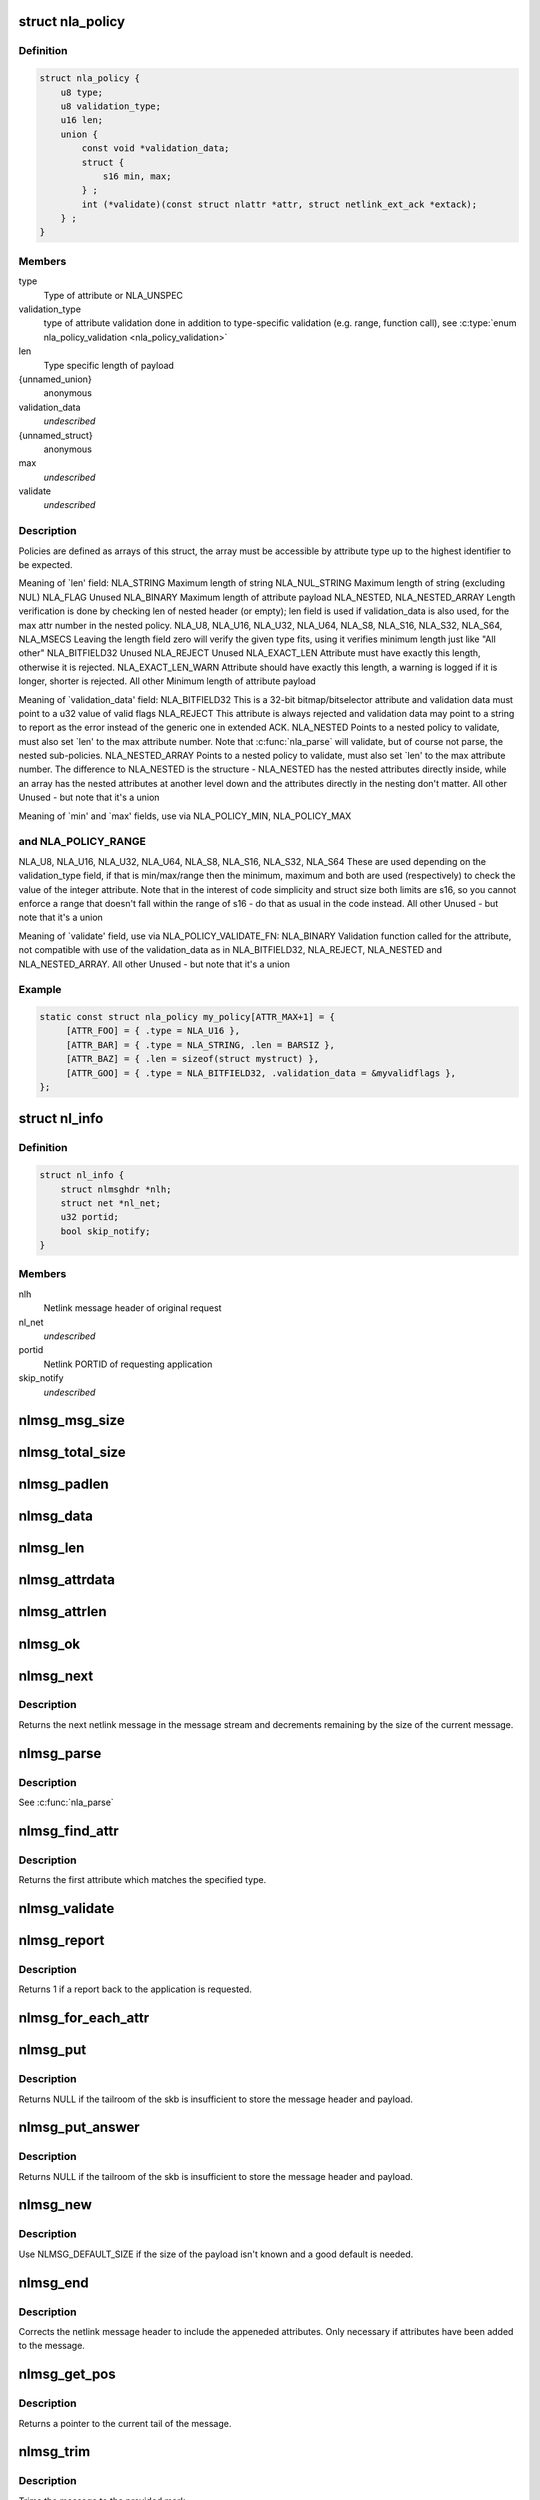.. -*- coding: utf-8; mode: rst -*-
.. src-file: include/net/netlink.h

.. _`nla_policy`:

struct nla_policy
=================

.. c:type:: struct nla_policy

    attribute validation policy

.. _`nla_policy.definition`:

Definition
----------

.. code-block:: c

    struct nla_policy {
        u8 type;
        u8 validation_type;
        u16 len;
        union {
            const void *validation_data;
            struct {
                s16 min, max;
            } ;
            int (*validate)(const struct nlattr *attr, struct netlink_ext_ack *extack);
        } ;
    }

.. _`nla_policy.members`:

Members
-------

type
    Type of attribute or NLA_UNSPEC

validation_type
    type of attribute validation done in addition to
    type-specific validation (e.g. range, function call), see
    \ :c:type:`enum nla_policy_validation <nla_policy_validation>`\ 

len
    Type specific length of payload

{unnamed_union}
    anonymous

validation_data
    *undescribed*

{unnamed_struct}
    anonymous

max
    *undescribed*

validate
    *undescribed*

.. _`nla_policy.description`:

Description
-----------

Policies are defined as arrays of this struct, the array must be
accessible by attribute type up to the highest identifier to be expected.

Meaning of \`len' field:
NLA_STRING           Maximum length of string
NLA_NUL_STRING       Maximum length of string (excluding NUL)
NLA_FLAG             Unused
NLA_BINARY           Maximum length of attribute payload
NLA_NESTED,
NLA_NESTED_ARRAY     Length verification is done by checking len of
nested header (or empty); len field is used if
validation_data is also used, for the max attr
number in the nested policy.
NLA_U8, NLA_U16,
NLA_U32, NLA_U64,
NLA_S8, NLA_S16,
NLA_S32, NLA_S64,
NLA_MSECS            Leaving the length field zero will verify the
given type fits, using it verifies minimum length
just like "All other"
NLA_BITFIELD32       Unused
NLA_REJECT           Unused
NLA_EXACT_LEN        Attribute must have exactly this length, otherwise
it is rejected.
NLA_EXACT_LEN_WARN   Attribute should have exactly this length, a warning
is logged if it is longer, shorter is rejected.
All other            Minimum length of attribute payload

Meaning of \`validation_data' field:
NLA_BITFIELD32       This is a 32-bit bitmap/bitselector attribute and
validation data must point to a u32 value of valid
flags
NLA_REJECT           This attribute is always rejected and validation data
may point to a string to report as the error instead
of the generic one in extended ACK.
NLA_NESTED           Points to a nested policy to validate, must also set
\`len' to the max attribute number.
Note that \ :c:func:`nla_parse`\  will validate, but of course not
parse, the nested sub-policies.
NLA_NESTED_ARRAY     Points to a nested policy to validate, must also set
\`len' to the max attribute number. The difference to
NLA_NESTED is the structure - NLA_NESTED has the
nested attributes directly inside, while an array has
the nested attributes at another level down and the
attributes directly in the nesting don't matter.
All other            Unused - but note that it's a union

Meaning of \`min' and \`max' fields, use via NLA_POLICY_MIN, NLA_POLICY_MAX

.. _`nla_policy.and-nla_policy_range`:

and NLA_POLICY_RANGE
--------------------

NLA_U8,
NLA_U16,
NLA_U32,
NLA_U64,
NLA_S8,
NLA_S16,
NLA_S32,
NLA_S64              These are used depending on the validation_type
field, if that is min/max/range then the minimum,
maximum and both are used (respectively) to check
the value of the integer attribute.
Note that in the interest of code simplicity and
struct size both limits are s16, so you cannot
enforce a range that doesn't fall within the range
of s16 - do that as usual in the code instead.
All other            Unused - but note that it's a union

Meaning of \`validate' field, use via NLA_POLICY_VALIDATE_FN:
NLA_BINARY           Validation function called for the attribute,
not compatible with use of the validation_data
as in NLA_BITFIELD32, NLA_REJECT, NLA_NESTED and
NLA_NESTED_ARRAY.
All other            Unused - but note that it's a union

.. _`nla_policy.example`:

Example
-------

.. code-block:: c

    static const struct nla_policy my_policy[ATTR_MAX+1] = {
         [ATTR_FOO] = { .type = NLA_U16 },
         [ATTR_BAR] = { .type = NLA_STRING, .len = BARSIZ },
         [ATTR_BAZ] = { .len = sizeof(struct mystruct) },
         [ATTR_GOO] = { .type = NLA_BITFIELD32, .validation_data = &myvalidflags },
    };


.. _`nl_info`:

struct nl_info
==============

.. c:type:: struct nl_info

    netlink source information

.. _`nl_info.definition`:

Definition
----------

.. code-block:: c

    struct nl_info {
        struct nlmsghdr *nlh;
        struct net *nl_net;
        u32 portid;
        bool skip_notify;
    }

.. _`nl_info.members`:

Members
-------

nlh
    Netlink message header of original request

nl_net
    *undescribed*

portid
    Netlink PORTID of requesting application

skip_notify
    *undescribed*

.. _`nlmsg_msg_size`:

nlmsg_msg_size
==============

.. c:function:: int nlmsg_msg_size(int payload)

    length of netlink message not including padding

    :param payload:
        length of message payload
    :type payload: int

.. _`nlmsg_total_size`:

nlmsg_total_size
================

.. c:function:: int nlmsg_total_size(int payload)

    length of netlink message including padding

    :param payload:
        length of message payload
    :type payload: int

.. _`nlmsg_padlen`:

nlmsg_padlen
============

.. c:function:: int nlmsg_padlen(int payload)

    length of padding at the message's tail

    :param payload:
        length of message payload
    :type payload: int

.. _`nlmsg_data`:

nlmsg_data
==========

.. c:function:: void *nlmsg_data(const struct nlmsghdr *nlh)

    head of message payload

    :param nlh:
        netlink message header
    :type nlh: const struct nlmsghdr \*

.. _`nlmsg_len`:

nlmsg_len
=========

.. c:function:: int nlmsg_len(const struct nlmsghdr *nlh)

    length of message payload

    :param nlh:
        netlink message header
    :type nlh: const struct nlmsghdr \*

.. _`nlmsg_attrdata`:

nlmsg_attrdata
==============

.. c:function:: struct nlattr *nlmsg_attrdata(const struct nlmsghdr *nlh, int hdrlen)

    head of attributes data

    :param nlh:
        netlink message header
    :type nlh: const struct nlmsghdr \*

    :param hdrlen:
        length of family specific header
    :type hdrlen: int

.. _`nlmsg_attrlen`:

nlmsg_attrlen
=============

.. c:function:: int nlmsg_attrlen(const struct nlmsghdr *nlh, int hdrlen)

    length of attributes data

    :param nlh:
        netlink message header
    :type nlh: const struct nlmsghdr \*

    :param hdrlen:
        length of family specific header
    :type hdrlen: int

.. _`nlmsg_ok`:

nlmsg_ok
========

.. c:function:: int nlmsg_ok(const struct nlmsghdr *nlh, int remaining)

    check if the netlink message fits into the remaining bytes

    :param nlh:
        netlink message header
    :type nlh: const struct nlmsghdr \*

    :param remaining:
        number of bytes remaining in message stream
    :type remaining: int

.. _`nlmsg_next`:

nlmsg_next
==========

.. c:function:: struct nlmsghdr *nlmsg_next(const struct nlmsghdr *nlh, int *remaining)

    next netlink message in message stream

    :param nlh:
        netlink message header
    :type nlh: const struct nlmsghdr \*

    :param remaining:
        number of bytes remaining in message stream
    :type remaining: int \*

.. _`nlmsg_next.description`:

Description
-----------

Returns the next netlink message in the message stream and
decrements remaining by the size of the current message.

.. _`nlmsg_parse`:

nlmsg_parse
===========

.. c:function:: int nlmsg_parse(const struct nlmsghdr *nlh, int hdrlen, struct nlattr  *tb, int maxtype, const struct nla_policy *policy, struct netlink_ext_ack *extack)

    parse attributes of a netlink message

    :param nlh:
        netlink message header
    :type nlh: const struct nlmsghdr \*

    :param hdrlen:
        length of family specific header
    :type hdrlen: int

    :param tb:
        destination array with maxtype+1 elements
    :type tb: struct nlattr  \*

    :param maxtype:
        maximum attribute type to be expected
    :type maxtype: int

    :param policy:
        validation policy
    :type policy: const struct nla_policy \*

    :param extack:
        extended ACK report struct
    :type extack: struct netlink_ext_ack \*

.. _`nlmsg_parse.description`:

Description
-----------

See \ :c:func:`nla_parse`\ 

.. _`nlmsg_find_attr`:

nlmsg_find_attr
===============

.. c:function:: struct nlattr *nlmsg_find_attr(const struct nlmsghdr *nlh, int hdrlen, int attrtype)

    find a specific attribute in a netlink message

    :param nlh:
        netlink message header
    :type nlh: const struct nlmsghdr \*

    :param hdrlen:
        length of familiy specific header
    :type hdrlen: int

    :param attrtype:
        type of attribute to look for
    :type attrtype: int

.. _`nlmsg_find_attr.description`:

Description
-----------

Returns the first attribute which matches the specified type.

.. _`nlmsg_validate`:

nlmsg_validate
==============

.. c:function:: int nlmsg_validate(const struct nlmsghdr *nlh, int hdrlen, int maxtype, const struct nla_policy *policy, struct netlink_ext_ack *extack)

    validate a netlink message including attributes

    :param nlh:
        netlinket message header
    :type nlh: const struct nlmsghdr \*

    :param hdrlen:
        length of familiy specific header
    :type hdrlen: int

    :param maxtype:
        maximum attribute type to be expected
    :type maxtype: int

    :param policy:
        validation policy
    :type policy: const struct nla_policy \*

    :param extack:
        extended ACK report struct
    :type extack: struct netlink_ext_ack \*

.. _`nlmsg_report`:

nlmsg_report
============

.. c:function:: int nlmsg_report(const struct nlmsghdr *nlh)

    need to report back to application?

    :param nlh:
        netlink message header
    :type nlh: const struct nlmsghdr \*

.. _`nlmsg_report.description`:

Description
-----------

Returns 1 if a report back to the application is requested.

.. _`nlmsg_for_each_attr`:

nlmsg_for_each_attr
===================

.. c:function::  nlmsg_for_each_attr( pos,  nlh,  hdrlen,  rem)

    iterate over a stream of attributes

    :param pos:
        loop counter, set to current attribute
    :type pos: 

    :param nlh:
        netlink message header
    :type nlh: 

    :param hdrlen:
        length of familiy specific header
    :type hdrlen: 

    :param rem:
        initialized to len, holds bytes currently remaining in stream
    :type rem: 

.. _`nlmsg_put`:

nlmsg_put
=========

.. c:function:: struct nlmsghdr *nlmsg_put(struct sk_buff *skb, u32 portid, u32 seq, int type, int payload, int flags)

    Add a new netlink message to an skb

    :param skb:
        socket buffer to store message in
    :type skb: struct sk_buff \*

    :param portid:
        netlink PORTID of requesting application
    :type portid: u32

    :param seq:
        sequence number of message
    :type seq: u32

    :param type:
        message type
    :type type: int

    :param payload:
        length of message payload
    :type payload: int

    :param flags:
        message flags
    :type flags: int

.. _`nlmsg_put.description`:

Description
-----------

Returns NULL if the tailroom of the skb is insufficient to store
the message header and payload.

.. _`nlmsg_put_answer`:

nlmsg_put_answer
================

.. c:function:: struct nlmsghdr *nlmsg_put_answer(struct sk_buff *skb, struct netlink_callback *cb, int type, int payload, int flags)

    Add a new callback based netlink message to an skb

    :param skb:
        socket buffer to store message in
    :type skb: struct sk_buff \*

    :param cb:
        netlink callback
    :type cb: struct netlink_callback \*

    :param type:
        message type
    :type type: int

    :param payload:
        length of message payload
    :type payload: int

    :param flags:
        message flags
    :type flags: int

.. _`nlmsg_put_answer.description`:

Description
-----------

Returns NULL if the tailroom of the skb is insufficient to store
the message header and payload.

.. _`nlmsg_new`:

nlmsg_new
=========

.. c:function:: struct sk_buff *nlmsg_new(size_t payload, gfp_t flags)

    Allocate a new netlink message

    :param payload:
        size of the message payload
    :type payload: size_t

    :param flags:
        the type of memory to allocate.
    :type flags: gfp_t

.. _`nlmsg_new.description`:

Description
-----------

Use NLMSG_DEFAULT_SIZE if the size of the payload isn't known
and a good default is needed.

.. _`nlmsg_end`:

nlmsg_end
=========

.. c:function:: void nlmsg_end(struct sk_buff *skb, struct nlmsghdr *nlh)

    Finalize a netlink message

    :param skb:
        socket buffer the message is stored in
    :type skb: struct sk_buff \*

    :param nlh:
        netlink message header
    :type nlh: struct nlmsghdr \*

.. _`nlmsg_end.description`:

Description
-----------

Corrects the netlink message header to include the appeneded
attributes. Only necessary if attributes have been added to
the message.

.. _`nlmsg_get_pos`:

nlmsg_get_pos
=============

.. c:function:: void *nlmsg_get_pos(struct sk_buff *skb)

    return current position in netlink message

    :param skb:
        socket buffer the message is stored in
    :type skb: struct sk_buff \*

.. _`nlmsg_get_pos.description`:

Description
-----------

Returns a pointer to the current tail of the message.

.. _`nlmsg_trim`:

nlmsg_trim
==========

.. c:function:: void nlmsg_trim(struct sk_buff *skb, const void *mark)

    Trim message to a mark

    :param skb:
        socket buffer the message is stored in
    :type skb: struct sk_buff \*

    :param mark:
        mark to trim to
    :type mark: const void \*

.. _`nlmsg_trim.description`:

Description
-----------

Trims the message to the provided mark.

.. _`nlmsg_cancel`:

nlmsg_cancel
============

.. c:function:: void nlmsg_cancel(struct sk_buff *skb, struct nlmsghdr *nlh)

    Cancel construction of a netlink message

    :param skb:
        socket buffer the message is stored in
    :type skb: struct sk_buff \*

    :param nlh:
        netlink message header
    :type nlh: struct nlmsghdr \*

.. _`nlmsg_cancel.description`:

Description
-----------

Removes the complete netlink message including all
attributes from the socket buffer again.

.. _`nlmsg_free`:

nlmsg_free
==========

.. c:function:: void nlmsg_free(struct sk_buff *skb)

    free a netlink message

    :param skb:
        socket buffer of netlink message
    :type skb: struct sk_buff \*

.. _`nlmsg_multicast`:

nlmsg_multicast
===============

.. c:function:: int nlmsg_multicast(struct sock *sk, struct sk_buff *skb, u32 portid, unsigned int group, gfp_t flags)

    multicast a netlink message

    :param sk:
        netlink socket to spread messages to
    :type sk: struct sock \*

    :param skb:
        netlink message as socket buffer
    :type skb: struct sk_buff \*

    :param portid:
        own netlink portid to avoid sending to yourself
    :type portid: u32

    :param group:
        multicast group id
    :type group: unsigned int

    :param flags:
        allocation flags
    :type flags: gfp_t

.. _`nlmsg_unicast`:

nlmsg_unicast
=============

.. c:function:: int nlmsg_unicast(struct sock *sk, struct sk_buff *skb, u32 portid)

    unicast a netlink message

    :param sk:
        netlink socket to spread message to
    :type sk: struct sock \*

    :param skb:
        netlink message as socket buffer
    :type skb: struct sk_buff \*

    :param portid:
        netlink portid of the destination socket
    :type portid: u32

.. _`nlmsg_for_each_msg`:

nlmsg_for_each_msg
==================

.. c:function::  nlmsg_for_each_msg( pos,  head,  len,  rem)

    iterate over a stream of messages

    :param pos:
        loop counter, set to current message
    :type pos: 

    :param head:
        head of message stream
    :type head: 

    :param len:
        length of message stream
    :type len: 

    :param rem:
        initialized to len, holds bytes currently remaining in stream
    :type rem: 

.. _`nl_dump_check_consistent`:

nl_dump_check_consistent
========================

.. c:function:: void nl_dump_check_consistent(struct netlink_callback *cb, struct nlmsghdr *nlh)

    check if sequence is consistent and advertise if not

    :param cb:
        netlink callback structure that stores the sequence number
    :type cb: struct netlink_callback \*

    :param nlh:
        netlink message header to write the flag to
    :type nlh: struct nlmsghdr \*

.. _`nl_dump_check_consistent.description`:

Description
-----------

This function checks if the sequence (generation) number changed during dump
and if it did, advertises it in the netlink message header.

The correct way to use it is to set cb->seq to the generation counter when
all locks for dumping have been acquired, and then call this function for
each message that is generated.

Note that due to initialisation concerns, 0 is an invalid sequence number
and must not be used by code that uses this functionality.

.. _`nla_attr_size`:

nla_attr_size
=============

.. c:function:: int nla_attr_size(int payload)

    length of attribute not including padding

    :param payload:
        length of payload
    :type payload: int

.. _`nla_total_size`:

nla_total_size
==============

.. c:function:: int nla_total_size(int payload)

    total length of attribute including padding

    :param payload:
        length of payload
    :type payload: int

.. _`nla_padlen`:

nla_padlen
==========

.. c:function:: int nla_padlen(int payload)

    length of padding at the tail of attribute

    :param payload:
        length of payload
    :type payload: int

.. _`nla_type`:

nla_type
========

.. c:function:: int nla_type(const struct nlattr *nla)

    attribute type

    :param nla:
        netlink attribute
    :type nla: const struct nlattr \*

.. _`nla_data`:

nla_data
========

.. c:function:: void *nla_data(const struct nlattr *nla)

    head of payload

    :param nla:
        netlink attribute
    :type nla: const struct nlattr \*

.. _`nla_len`:

nla_len
=======

.. c:function:: int nla_len(const struct nlattr *nla)

    length of payload

    :param nla:
        netlink attribute
    :type nla: const struct nlattr \*

.. _`nla_ok`:

nla_ok
======

.. c:function:: int nla_ok(const struct nlattr *nla, int remaining)

    check if the netlink attribute fits into the remaining bytes

    :param nla:
        netlink attribute
    :type nla: const struct nlattr \*

    :param remaining:
        number of bytes remaining in attribute stream
    :type remaining: int

.. _`nla_next`:

nla_next
========

.. c:function:: struct nlattr *nla_next(const struct nlattr *nla, int *remaining)

    next netlink attribute in attribute stream

    :param nla:
        netlink attribute
    :type nla: const struct nlattr \*

    :param remaining:
        number of bytes remaining in attribute stream
    :type remaining: int \*

.. _`nla_next.description`:

Description
-----------

Returns the next netlink attribute in the attribute stream and
decrements remaining by the size of the current attribute.

.. _`nla_find_nested`:

nla_find_nested
===============

.. c:function:: struct nlattr *nla_find_nested(const struct nlattr *nla, int attrtype)

    find attribute in a set of nested attributes

    :param nla:
        attribute containing the nested attributes
    :type nla: const struct nlattr \*

    :param attrtype:
        type of attribute to look for
    :type attrtype: int

.. _`nla_find_nested.description`:

Description
-----------

Returns the first attribute which matches the specified type.

.. _`nla_parse_nested`:

nla_parse_nested
================

.. c:function:: int nla_parse_nested(struct nlattr  *tb, int maxtype, const struct nlattr *nla, const struct nla_policy *policy, struct netlink_ext_ack *extack)

    parse nested attributes

    :param tb:
        destination array with maxtype+1 elements
    :type tb: struct nlattr  \*

    :param maxtype:
        maximum attribute type to be expected
    :type maxtype: int

    :param nla:
        attribute containing the nested attributes
    :type nla: const struct nlattr \*

    :param policy:
        validation policy
    :type policy: const struct nla_policy \*

    :param extack:
        extended ACK report struct
    :type extack: struct netlink_ext_ack \*

.. _`nla_parse_nested.description`:

Description
-----------

See \ :c:func:`nla_parse`\ 

.. _`nla_put_u8`:

nla_put_u8
==========

.. c:function:: int nla_put_u8(struct sk_buff *skb, int attrtype, u8 value)

    Add a u8 netlink attribute to a socket buffer

    :param skb:
        socket buffer to add attribute to
    :type skb: struct sk_buff \*

    :param attrtype:
        attribute type
    :type attrtype: int

    :param value:
        numeric value
    :type value: u8

.. _`nla_put_u16`:

nla_put_u16
===========

.. c:function:: int nla_put_u16(struct sk_buff *skb, int attrtype, u16 value)

    Add a u16 netlink attribute to a socket buffer

    :param skb:
        socket buffer to add attribute to
    :type skb: struct sk_buff \*

    :param attrtype:
        attribute type
    :type attrtype: int

    :param value:
        numeric value
    :type value: u16

.. _`nla_put_be16`:

nla_put_be16
============

.. c:function:: int nla_put_be16(struct sk_buff *skb, int attrtype, __be16 value)

    Add a \__be16 netlink attribute to a socket buffer

    :param skb:
        socket buffer to add attribute to
    :type skb: struct sk_buff \*

    :param attrtype:
        attribute type
    :type attrtype: int

    :param value:
        numeric value
    :type value: __be16

.. _`nla_put_net16`:

nla_put_net16
=============

.. c:function:: int nla_put_net16(struct sk_buff *skb, int attrtype, __be16 value)

    Add 16-bit network byte order netlink attribute to a socket buffer

    :param skb:
        socket buffer to add attribute to
    :type skb: struct sk_buff \*

    :param attrtype:
        attribute type
    :type attrtype: int

    :param value:
        numeric value
    :type value: __be16

.. _`nla_put_le16`:

nla_put_le16
============

.. c:function:: int nla_put_le16(struct sk_buff *skb, int attrtype, __le16 value)

    Add a \__le16 netlink attribute to a socket buffer

    :param skb:
        socket buffer to add attribute to
    :type skb: struct sk_buff \*

    :param attrtype:
        attribute type
    :type attrtype: int

    :param value:
        numeric value
    :type value: __le16

.. _`nla_put_u32`:

nla_put_u32
===========

.. c:function:: int nla_put_u32(struct sk_buff *skb, int attrtype, u32 value)

    Add a u32 netlink attribute to a socket buffer

    :param skb:
        socket buffer to add attribute to
    :type skb: struct sk_buff \*

    :param attrtype:
        attribute type
    :type attrtype: int

    :param value:
        numeric value
    :type value: u32

.. _`nla_put_be32`:

nla_put_be32
============

.. c:function:: int nla_put_be32(struct sk_buff *skb, int attrtype, __be32 value)

    Add a \__be32 netlink attribute to a socket buffer

    :param skb:
        socket buffer to add attribute to
    :type skb: struct sk_buff \*

    :param attrtype:
        attribute type
    :type attrtype: int

    :param value:
        numeric value
    :type value: __be32

.. _`nla_put_net32`:

nla_put_net32
=============

.. c:function:: int nla_put_net32(struct sk_buff *skb, int attrtype, __be32 value)

    Add 32-bit network byte order netlink attribute to a socket buffer

    :param skb:
        socket buffer to add attribute to
    :type skb: struct sk_buff \*

    :param attrtype:
        attribute type
    :type attrtype: int

    :param value:
        numeric value
    :type value: __be32

.. _`nla_put_le32`:

nla_put_le32
============

.. c:function:: int nla_put_le32(struct sk_buff *skb, int attrtype, __le32 value)

    Add a \__le32 netlink attribute to a socket buffer

    :param skb:
        socket buffer to add attribute to
    :type skb: struct sk_buff \*

    :param attrtype:
        attribute type
    :type attrtype: int

    :param value:
        numeric value
    :type value: __le32

.. _`nla_put_u64_64bit`:

nla_put_u64_64bit
=================

.. c:function:: int nla_put_u64_64bit(struct sk_buff *skb, int attrtype, u64 value, int padattr)

    Add a u64 netlink attribute to a skb and align it

    :param skb:
        socket buffer to add attribute to
    :type skb: struct sk_buff \*

    :param attrtype:
        attribute type
    :type attrtype: int

    :param value:
        numeric value
    :type value: u64

    :param padattr:
        attribute type for the padding
    :type padattr: int

.. _`nla_put_be64`:

nla_put_be64
============

.. c:function:: int nla_put_be64(struct sk_buff *skb, int attrtype, __be64 value, int padattr)

    Add a \__be64 netlink attribute to a socket buffer and align it

    :param skb:
        socket buffer to add attribute to
    :type skb: struct sk_buff \*

    :param attrtype:
        attribute type
    :type attrtype: int

    :param value:
        numeric value
    :type value: __be64

    :param padattr:
        attribute type for the padding
    :type padattr: int

.. _`nla_put_net64`:

nla_put_net64
=============

.. c:function:: int nla_put_net64(struct sk_buff *skb, int attrtype, __be64 value, int padattr)

    Add 64-bit network byte order nlattr to a skb and align it

    :param skb:
        socket buffer to add attribute to
    :type skb: struct sk_buff \*

    :param attrtype:
        attribute type
    :type attrtype: int

    :param value:
        numeric value
    :type value: __be64

    :param padattr:
        attribute type for the padding
    :type padattr: int

.. _`nla_put_le64`:

nla_put_le64
============

.. c:function:: int nla_put_le64(struct sk_buff *skb, int attrtype, __le64 value, int padattr)

    Add a \__le64 netlink attribute to a socket buffer and align it

    :param skb:
        socket buffer to add attribute to
    :type skb: struct sk_buff \*

    :param attrtype:
        attribute type
    :type attrtype: int

    :param value:
        numeric value
    :type value: __le64

    :param padattr:
        attribute type for the padding
    :type padattr: int

.. _`nla_put_s8`:

nla_put_s8
==========

.. c:function:: int nla_put_s8(struct sk_buff *skb, int attrtype, s8 value)

    Add a s8 netlink attribute to a socket buffer

    :param skb:
        socket buffer to add attribute to
    :type skb: struct sk_buff \*

    :param attrtype:
        attribute type
    :type attrtype: int

    :param value:
        numeric value
    :type value: s8

.. _`nla_put_s16`:

nla_put_s16
===========

.. c:function:: int nla_put_s16(struct sk_buff *skb, int attrtype, s16 value)

    Add a s16 netlink attribute to a socket buffer

    :param skb:
        socket buffer to add attribute to
    :type skb: struct sk_buff \*

    :param attrtype:
        attribute type
    :type attrtype: int

    :param value:
        numeric value
    :type value: s16

.. _`nla_put_s32`:

nla_put_s32
===========

.. c:function:: int nla_put_s32(struct sk_buff *skb, int attrtype, s32 value)

    Add a s32 netlink attribute to a socket buffer

    :param skb:
        socket buffer to add attribute to
    :type skb: struct sk_buff \*

    :param attrtype:
        attribute type
    :type attrtype: int

    :param value:
        numeric value
    :type value: s32

.. _`nla_put_s64`:

nla_put_s64
===========

.. c:function:: int nla_put_s64(struct sk_buff *skb, int attrtype, s64 value, int padattr)

    Add a s64 netlink attribute to a socket buffer and align it

    :param skb:
        socket buffer to add attribute to
    :type skb: struct sk_buff \*

    :param attrtype:
        attribute type
    :type attrtype: int

    :param value:
        numeric value
    :type value: s64

    :param padattr:
        attribute type for the padding
    :type padattr: int

.. _`nla_put_string`:

nla_put_string
==============

.. c:function:: int nla_put_string(struct sk_buff *skb, int attrtype, const char *str)

    Add a string netlink attribute to a socket buffer

    :param skb:
        socket buffer to add attribute to
    :type skb: struct sk_buff \*

    :param attrtype:
        attribute type
    :type attrtype: int

    :param str:
        NUL terminated string
    :type str: const char \*

.. _`nla_put_flag`:

nla_put_flag
============

.. c:function:: int nla_put_flag(struct sk_buff *skb, int attrtype)

    Add a flag netlink attribute to a socket buffer

    :param skb:
        socket buffer to add attribute to
    :type skb: struct sk_buff \*

    :param attrtype:
        attribute type
    :type attrtype: int

.. _`nla_put_msecs`:

nla_put_msecs
=============

.. c:function:: int nla_put_msecs(struct sk_buff *skb, int attrtype, unsigned long njiffies, int padattr)

    Add a msecs netlink attribute to a skb and align it

    :param skb:
        socket buffer to add attribute to
    :type skb: struct sk_buff \*

    :param attrtype:
        attribute type
    :type attrtype: int

    :param njiffies:
        number of jiffies to convert to msecs
    :type njiffies: unsigned long

    :param padattr:
        attribute type for the padding
    :type padattr: int

.. _`nla_put_in_addr`:

nla_put_in_addr
===============

.. c:function:: int nla_put_in_addr(struct sk_buff *skb, int attrtype, __be32 addr)

    Add an IPv4 address netlink attribute to a socket buffer

    :param skb:
        socket buffer to add attribute to
    :type skb: struct sk_buff \*

    :param attrtype:
        attribute type
    :type attrtype: int

    :param addr:
        IPv4 address
    :type addr: __be32

.. _`nla_put_in6_addr`:

nla_put_in6_addr
================

.. c:function:: int nla_put_in6_addr(struct sk_buff *skb, int attrtype, const struct in6_addr *addr)

    Add an IPv6 address netlink attribute to a socket buffer

    :param skb:
        socket buffer to add attribute to
    :type skb: struct sk_buff \*

    :param attrtype:
        attribute type
    :type attrtype: int

    :param addr:
        IPv6 address
    :type addr: const struct in6_addr \*

.. _`nla_get_u32`:

nla_get_u32
===========

.. c:function:: u32 nla_get_u32(const struct nlattr *nla)

    return payload of u32 attribute

    :param nla:
        u32 netlink attribute
    :type nla: const struct nlattr \*

.. _`nla_get_be32`:

nla_get_be32
============

.. c:function:: __be32 nla_get_be32(const struct nlattr *nla)

    return payload of \__be32 attribute

    :param nla:
        \__be32 netlink attribute
    :type nla: const struct nlattr \*

.. _`nla_get_le32`:

nla_get_le32
============

.. c:function:: __le32 nla_get_le32(const struct nlattr *nla)

    return payload of \__le32 attribute

    :param nla:
        \__le32 netlink attribute
    :type nla: const struct nlattr \*

.. _`nla_get_u16`:

nla_get_u16
===========

.. c:function:: u16 nla_get_u16(const struct nlattr *nla)

    return payload of u16 attribute

    :param nla:
        u16 netlink attribute
    :type nla: const struct nlattr \*

.. _`nla_get_be16`:

nla_get_be16
============

.. c:function:: __be16 nla_get_be16(const struct nlattr *nla)

    return payload of \__be16 attribute

    :param nla:
        \__be16 netlink attribute
    :type nla: const struct nlattr \*

.. _`nla_get_le16`:

nla_get_le16
============

.. c:function:: __le16 nla_get_le16(const struct nlattr *nla)

    return payload of \__le16 attribute

    :param nla:
        \__le16 netlink attribute
    :type nla: const struct nlattr \*

.. _`nla_get_u8`:

nla_get_u8
==========

.. c:function:: u8 nla_get_u8(const struct nlattr *nla)

    return payload of u8 attribute

    :param nla:
        u8 netlink attribute
    :type nla: const struct nlattr \*

.. _`nla_get_u64`:

nla_get_u64
===========

.. c:function:: u64 nla_get_u64(const struct nlattr *nla)

    return payload of u64 attribute

    :param nla:
        u64 netlink attribute
    :type nla: const struct nlattr \*

.. _`nla_get_be64`:

nla_get_be64
============

.. c:function:: __be64 nla_get_be64(const struct nlattr *nla)

    return payload of \__be64 attribute

    :param nla:
        \__be64 netlink attribute
    :type nla: const struct nlattr \*

.. _`nla_get_le64`:

nla_get_le64
============

.. c:function:: __le64 nla_get_le64(const struct nlattr *nla)

    return payload of \__le64 attribute

    :param nla:
        \__le64 netlink attribute
    :type nla: const struct nlattr \*

.. _`nla_get_s32`:

nla_get_s32
===========

.. c:function:: s32 nla_get_s32(const struct nlattr *nla)

    return payload of s32 attribute

    :param nla:
        s32 netlink attribute
    :type nla: const struct nlattr \*

.. _`nla_get_s16`:

nla_get_s16
===========

.. c:function:: s16 nla_get_s16(const struct nlattr *nla)

    return payload of s16 attribute

    :param nla:
        s16 netlink attribute
    :type nla: const struct nlattr \*

.. _`nla_get_s8`:

nla_get_s8
==========

.. c:function:: s8 nla_get_s8(const struct nlattr *nla)

    return payload of s8 attribute

    :param nla:
        s8 netlink attribute
    :type nla: const struct nlattr \*

.. _`nla_get_s64`:

nla_get_s64
===========

.. c:function:: s64 nla_get_s64(const struct nlattr *nla)

    return payload of s64 attribute

    :param nla:
        s64 netlink attribute
    :type nla: const struct nlattr \*

.. _`nla_get_flag`:

nla_get_flag
============

.. c:function:: int nla_get_flag(const struct nlattr *nla)

    return payload of flag attribute

    :param nla:
        flag netlink attribute
    :type nla: const struct nlattr \*

.. _`nla_get_msecs`:

nla_get_msecs
=============

.. c:function:: unsigned long nla_get_msecs(const struct nlattr *nla)

    return payload of msecs attribute

    :param nla:
        msecs netlink attribute
    :type nla: const struct nlattr \*

.. _`nla_get_msecs.description`:

Description
-----------

Returns the number of milliseconds in jiffies.

.. _`nla_get_in_addr`:

nla_get_in_addr
===============

.. c:function:: __be32 nla_get_in_addr(const struct nlattr *nla)

    return payload of IPv4 address attribute

    :param nla:
        IPv4 address netlink attribute
    :type nla: const struct nlattr \*

.. _`nla_get_in6_addr`:

nla_get_in6_addr
================

.. c:function:: struct in6_addr nla_get_in6_addr(const struct nlattr *nla)

    return payload of IPv6 address attribute

    :param nla:
        IPv6 address netlink attribute
    :type nla: const struct nlattr \*

.. _`nla_get_bitfield32`:

nla_get_bitfield32
==================

.. c:function:: struct nla_bitfield32 nla_get_bitfield32(const struct nlattr *nla)

    return payload of 32 bitfield attribute

    :param nla:
        nla_bitfield32 attribute
    :type nla: const struct nlattr \*

.. _`nla_memdup`:

nla_memdup
==========

.. c:function:: void *nla_memdup(const struct nlattr *src, gfp_t gfp)

    duplicate attribute memory (kmemdup)

    :param src:
        netlink attribute to duplicate from
    :type src: const struct nlattr \*

    :param gfp:
        GFP mask
    :type gfp: gfp_t

.. _`nla_nest_start`:

nla_nest_start
==============

.. c:function:: struct nlattr *nla_nest_start(struct sk_buff *skb, int attrtype)

    Start a new level of nested attributes

    :param skb:
        socket buffer to add attributes to
    :type skb: struct sk_buff \*

    :param attrtype:
        attribute type of container
    :type attrtype: int

.. _`nla_nest_start.description`:

Description
-----------

Returns the container attribute

.. _`nla_nest_end`:

nla_nest_end
============

.. c:function:: int nla_nest_end(struct sk_buff *skb, struct nlattr *start)

    Finalize nesting of attributes

    :param skb:
        socket buffer the attributes are stored in
    :type skb: struct sk_buff \*

    :param start:
        container attribute
    :type start: struct nlattr \*

.. _`nla_nest_end.description`:

Description
-----------

Corrects the container attribute header to include the all
appeneded attributes.

Returns the total data length of the skb.

.. _`nla_nest_cancel`:

nla_nest_cancel
===============

.. c:function:: void nla_nest_cancel(struct sk_buff *skb, struct nlattr *start)

    Cancel nesting of attributes

    :param skb:
        socket buffer the message is stored in
    :type skb: struct sk_buff \*

    :param start:
        container attribute
    :type start: struct nlattr \*

.. _`nla_nest_cancel.description`:

Description
-----------

Removes the container attribute and including all nested
attributes. Returns -EMSGSIZE

.. _`nla_validate_nested`:

nla_validate_nested
===================

.. c:function:: int nla_validate_nested(const struct nlattr *start, int maxtype, const struct nla_policy *policy, struct netlink_ext_ack *extack)

    Validate a stream of nested attributes

    :param start:
        container attribute
    :type start: const struct nlattr \*

    :param maxtype:
        maximum attribute type to be expected
    :type maxtype: int

    :param policy:
        validation policy
    :type policy: const struct nla_policy \*

    :param extack:
        extended ACK report struct
    :type extack: struct netlink_ext_ack \*

.. _`nla_validate_nested.description`:

Description
-----------

Validates all attributes in the nested attribute stream against the
specified policy. Attributes with a type exceeding maxtype will be
ignored. See documenation of struct nla_policy for more details.

Returns 0 on success or a negative error code.

.. _`nla_need_padding_for_64bit`:

nla_need_padding_for_64bit
==========================

.. c:function:: bool nla_need_padding_for_64bit(struct sk_buff *skb)

    test 64-bit alignment of the next attribute

    :param skb:
        socket buffer the message is stored in
    :type skb: struct sk_buff \*

.. _`nla_need_padding_for_64bit.description`:

Description
-----------

Return true if padding is needed to align the next attribute (nla_data()) to
a 64-bit aligned area.

.. _`nla_align_64bit`:

nla_align_64bit
===============

.. c:function:: int nla_align_64bit(struct sk_buff *skb, int padattr)

    64-bit align the \ :c:func:`nla_data`\  of next attribute

    :param skb:
        socket buffer the message is stored in
    :type skb: struct sk_buff \*

    :param padattr:
        attribute type for the padding
    :type padattr: int

.. _`nla_align_64bit.description`:

Description
-----------

Conditionally emit a padding netlink attribute in order to make
the next attribute we emit have a 64-bit aligned \ :c:func:`nla_data`\  area.
This will only be done in architectures which do not have
CONFIG_HAVE_EFFICIENT_UNALIGNED_ACCESS defined.

Returns zero on success or a negative error code.

.. _`nla_total_size_64bit`:

nla_total_size_64bit
====================

.. c:function:: int nla_total_size_64bit(int payload)

    total length of attribute including padding

    :param payload:
        length of payload
    :type payload: int

.. _`nla_for_each_attr`:

nla_for_each_attr
=================

.. c:function::  nla_for_each_attr( pos,  head,  len,  rem)

    iterate over a stream of attributes

    :param pos:
        loop counter, set to current attribute
    :type pos: 

    :param head:
        head of attribute stream
    :type head: 

    :param len:
        length of attribute stream
    :type len: 

    :param rem:
        initialized to len, holds bytes currently remaining in stream
    :type rem: 

.. _`nla_for_each_nested`:

nla_for_each_nested
===================

.. c:function::  nla_for_each_nested( pos,  nla,  rem)

    iterate over nested attributes

    :param pos:
        loop counter, set to current attribute
    :type pos: 

    :param nla:
        attribute containing the nested attributes
    :type nla: 

    :param rem:
        initialized to len, holds bytes currently remaining in stream
    :type rem: 

.. _`nla_is_last`:

nla_is_last
===========

.. c:function:: bool nla_is_last(const struct nlattr *nla, int rem)

    Test if attribute is last in stream

    :param nla:
        attribute to test
    :type nla: const struct nlattr \*

    :param rem:
        bytes remaining in stream
    :type rem: int

.. This file was automatic generated / don't edit.


